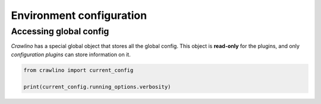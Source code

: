 Environment configuration
=========================

Accessing global config
-----------------------

*Crawlino* has a special global object that stores all the global config. This object is **read-only** for the plugins, and only *configuration plugins* can store information on it.

.. code-block:: python

    from crawlino import current_config

    print(current_config.running_options.verbosity)

